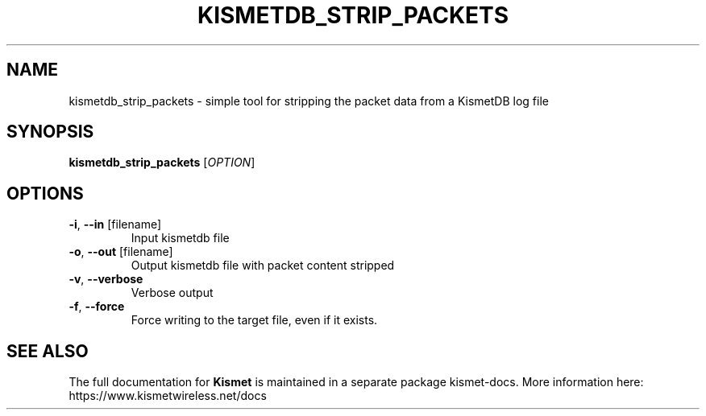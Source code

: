 .TH KISMETDB_STRIP_PACKETS "1" "July 2019" "User Commands"
.SH NAME
kismetdb_strip_packets \- simple tool for stripping the packet data from a KismetDB log file
.SH SYNOPSIS
.B kismetdb_strip_packets
[\fI\,OPTION\/\fR]
.SH OPTIONS
.TP
\fB\-i\fR, \fB\-\-in\fR [filename]
Input kismetdb file
.TP
\fB\-o\fR, \fB\-\-out\fR [filename]
Output kismetdb file with packet content stripped
.TP
\fB\-v\fR, \fB\-\-verbose\fR
Verbose output
.TP
\fB\-f\fR, \fB\-\-force\fR
Force writing to the target file, even if it exists.
.SH "SEE ALSO"
The full documentation for
.B Kismet
is maintained in a separate package kismet-docs.
More information here: https://www.kismetwireless.net/docs
